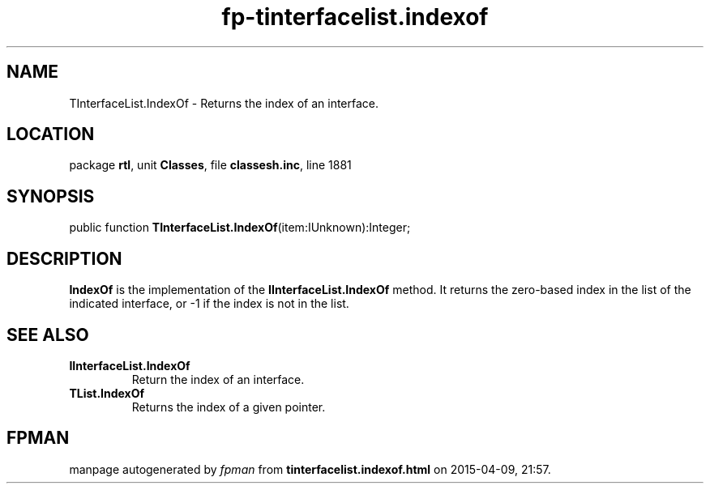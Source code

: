 .\" file autogenerated by fpman
.TH "fp-tinterfacelist.indexof" 3 "2014-03-14" "fpman" "Free Pascal Programmer's Manual"
.SH NAME
TInterfaceList.IndexOf - Returns the index of an interface.
.SH LOCATION
package \fBrtl\fR, unit \fBClasses\fR, file \fBclassesh.inc\fR, line 1881
.SH SYNOPSIS
public function \fBTInterfaceList.IndexOf\fR(item:IUnknown):Integer;
.SH DESCRIPTION
\fBIndexOf\fR is the implementation of the \fBIInterfaceList.IndexOf\fR method. It returns the zero-based index in the list of the indicated interface, or -1 if the index is not in the list.


.SH SEE ALSO
.TP
.B IInterfaceList.IndexOf
Return the index of an interface.
.TP
.B TList.IndexOf
Returns the index of a given pointer.

.SH FPMAN
manpage autogenerated by \fIfpman\fR from \fBtinterfacelist.indexof.html\fR on 2015-04-09, 21:57.

